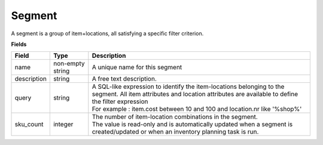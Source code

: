 =======
Segment
=======

A segment is a group of item+locations, all satisfying a specific filter criterion.

**Fields**

================ ================= =====================================================================
Field            Type              Description
================ ================= =====================================================================
name             non-empty string  A unique name for this segment
description      string            A free text description.
query            string            | A SQL-like expression to identify the item-locations belonging to 
                                     the segment. All item attributes and location attributes are 
                                     available to define the filter expression
                                   | For example : item.cost between 10 and 100 and location.nr
                                     like '%shop%'
sku_count        integer           | The number of item-location combinations in the segment. 
                                   | The value is read-only and is automatically updated when a 
                                     segment is created/updated or when an inventory planning task is
                                     run.                                   
================ ================= =====================================================================
